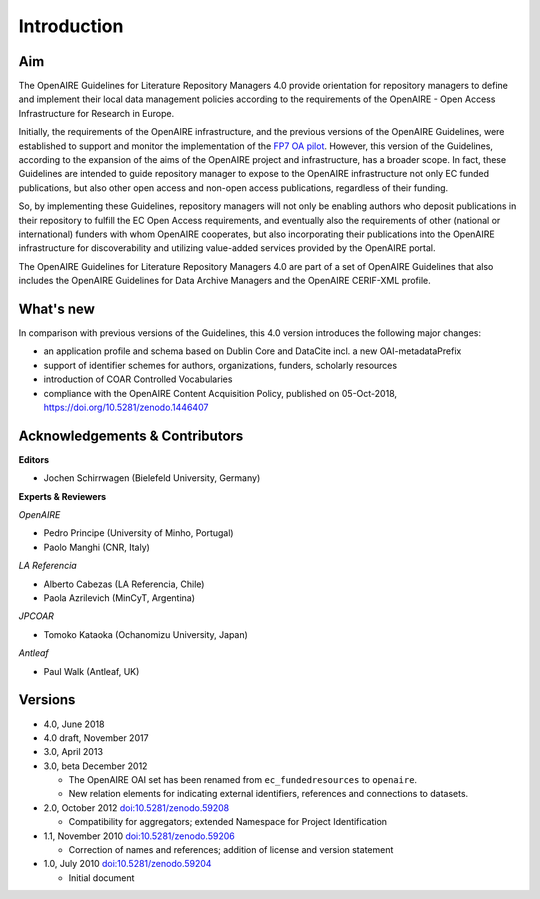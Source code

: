 .. _literature_intro:

Introduction
------------

Aim
^^^
The OpenAIRE Guidelines for Literature Repository Managers 4.0 provide
orientation for repository managers to define and implement their local data
management policies according to the requirements of the OpenAIRE - Open Access
Infrastructure for Research in Europe.

Initially, the requirements of the OpenAIRE infrastructure, and the previous
versions of the OpenAIRE Guidelines, were established to support and monitor the
implementation of the `FP7 OA pilot <http://www.openaire.eu>`_. However, this
version of the Guidelines, according to the expansion of the aims of the
OpenAIRE project and infrastructure, has a broader scope. In fact, these
Guidelines are intended to guide repository manager to expose to the OpenAIRE
infrastructure not only EC funded publications, but also other open access and non-open access
publications, regardless of their funding.

So, by implementing these Guidelines, repository managers will not only be
enabling authors who deposit publications in their repository to fulfill the EC
Open Access requirements, and eventually also the requirements of other
(national or international) funders with whom OpenAIRE cooperates,
but also incorporating their publications into the OpenAIRE infrastructure for
discoverability and utilizing value-added services provided by the OpenAIRE portal.

The OpenAIRE Guidelines for Literature Repository Managers 4.0 are 
part of a set of OpenAIRE Guidelines that also includes the OpenAIRE Guidelines
for Data Archive Managers  and the OpenAIRE CERIF-XML profile.

What's new
^^^^^^^^^^
In comparison with previous versions of the Guidelines, this 4.0 version introduces
the following major changes:

* an application profile and schema based on Dublin Core and DataCite incl. a new OAI-metadataPrefix
* support of identifier schemes for authors, organizations, funders, scholarly resources
* introduction of COAR Controlled Vocabularies
* compliance with the OpenAIRE Content Acquisition Policy, published on 05-Oct-2018, https://doi.org/10.5281/zenodo.1446407

Acknowledgements & Contributors
^^^^^^^^^^^^^^^^^^^^^^^^^^^^^^^

**Editors**

* Jochen Schirrwagen (Bielefeld University, Germany)

**Experts & Reviewers**

*OpenAIRE*

* Pedro Principe (University of Minho, Portugal)
* Paolo Manghi (CNR, Italy)

*LA Referencia*

* Alberto Cabezas (LA Referencia, Chile)
* Paola Azrilevich (MinCyT, Argentina)

*JPCOAR*

* Tomoko Kataoka (Ochanomizu University, Japan)

*Antleaf*

* Paul Walk (Antleaf, UK)

Versions
^^^^^^^^
* 4.0, June 2018

* 4.0 draft, November 2017

* 3.0, April 2013

* 3.0, beta December 2012

  * The OpenAIRE OAI set has been renamed from ``ec_fundedresources`` to ``openaire``.
  * New relation elements for indicating external identifiers, references and connections to datasets.

* 2.0, October 2012 `doi:10.5281/zenodo.59208 <http://dx.doi.org/10.5281/zenodo.59208>`_

  * Compatibility for aggregators; extended Namespace for Project Identification

* 1.1, November 2010 `doi:10.5281/zenodo.59206 <http://dx.doi.org/10.5281/zenodo.59206>`_

  * Correction of names and references; addition of license and version statement

* 1.0, July 2010 `doi:10.5281/zenodo.59204 <http://dx.doi.org/10.5281/zenodo.59204>`_

  * Initial document
